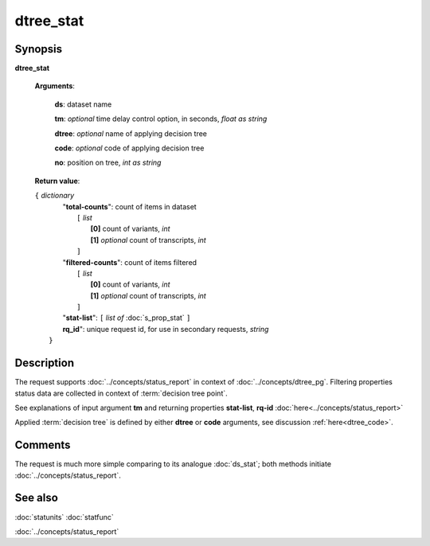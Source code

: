 dtree_stat
==========

Synopsis
--------

.. index:: 
    dtree_stat; request

**dtree_stat** 

    **Arguments**: 

        **ds**: dataset name
        
        **tm**: *optional* time delay control option, in seconds, *float as string*

        **dtree**: *optional* name of applying decision tree

        **code**: *optional* code of applying decision tree
        
        **no**: position on tree, *int as string*

    **Return value**: 
    
    | ``{`` *dictionary*
    |      "**total-counts**": count of items in dataset
    |           ``[`` *list*
    |               **[0]** count of variants, *int*
    |               **[1]** *optional* count of transcripts, *int*
    |           ``]``
    |      "**filtered-counts**": count of items filtered
    |           ``[`` *list*
    |               **[0]** count of variants, *int*
    |               **[1]** *optional* count of transcripts, *int*
    |           ``]``
    |      "**stat-list**": ``[`` *list of* :doc:`s_prop_stat` ``]``
    |      **rq_id**": unique request id, for use in secondary requests, *string*
    |  ``}``
    
Description
-----------

The request supports :doc:`../concepts/status_report` in 
context of :doc:`../concepts/dtree_pg`. 
Filtering properties status data are collected in context of :term:`decision tree point`.

See explanations of input argument **tm** and returning 
properties **stat-list**, **rq-id** :doc:`here<../concepts/status_report>`

Applied :term:`decision tree` is defined by either **dtree** or **code** arguments, 
see discussion :ref:`here<dtree_code>`. 

Comments
--------

The request is much more simple comparing to its analogue :doc:`ds_stat`; both methods initiate
:doc:`../concepts/status_report`.

See also
--------
:doc:`statunits`     :doc:`statfunc`

:doc:`../concepts/status_report`
